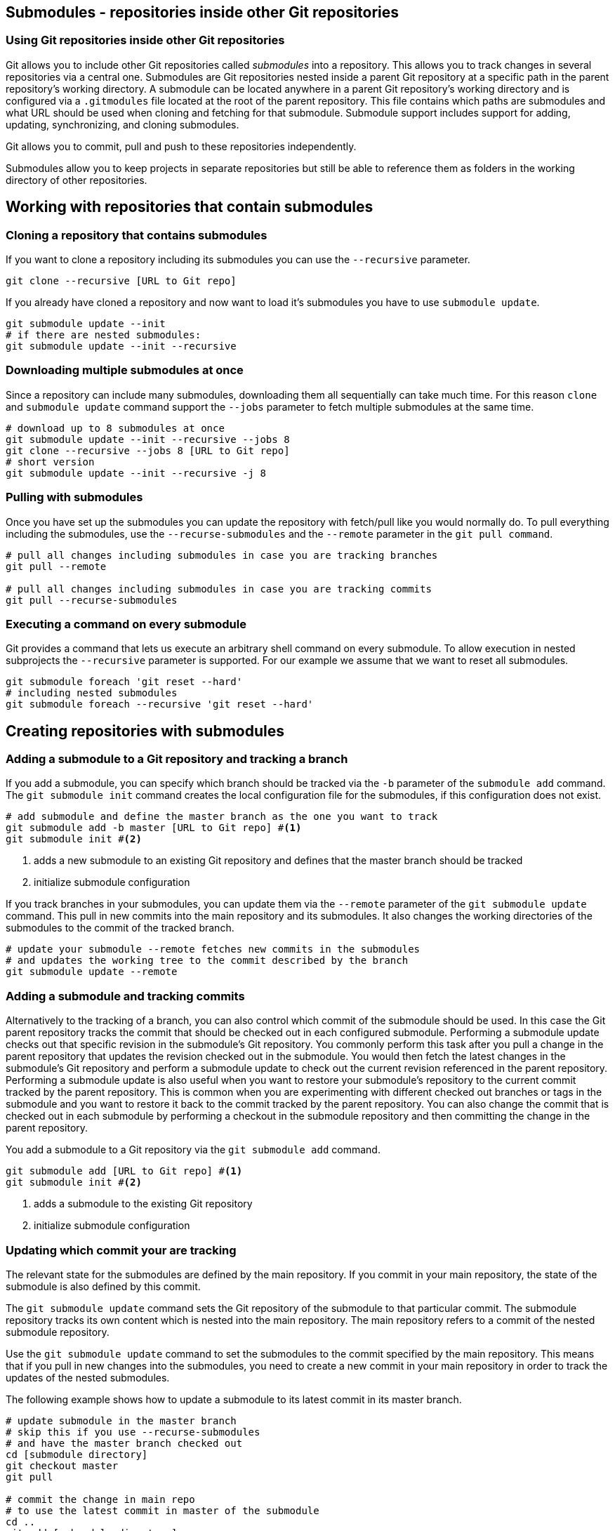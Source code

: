 [[submodules]]
== Submodules - repositories inside other Git repositories

(((Submodules)))
(((git submodules)))

=== Using Git repositories inside other Git repositories

Git allows you to include other Git repositories called _submodules_ into a repository. 
This allows you to track changes in several repositories via a central one.
Submodules are Git repositories nested inside a parent Git repository at a specific path in the parent repository’s working directory.
A submodule can be located anywhere in a parent Git repository’s working directory and is configured via a `.gitmodules` file located at the root of the parent repository. 
This file contains which paths are submodules and what URL should be used when cloning and fetching for that submodule.  
Submodule support includes support for adding, updating, synchronizing, and cloning submodules. 

Git allows you to commit, pull and push to these repositories independently.

Submodules allow you to keep projects in separate repositories but still be able to reference them as folders in the working directory of other repositories.

== Working with repositories that contain submodules

=== Cloning a repository that contains submodules

If you want to clone a repository including its submodules you can use the `--recursive` parameter.

[source,console]
----
git clone --recursive [URL to Git repo]
----

If you already have cloned a repository and now want to load it's submodules you have to use `submodule update`.
[source,console]
----
git submodule update --init
# if there are nested submodules:
git submodule update --init --recursive
----

=== Downloading multiple submodules at once

Since a repository can include many submodules, downloading them all sequentially can take much time.
For this reason `clone` and `submodule update` command support the `--jobs` parameter to fetch multiple submodules at the same time.

[source,console]
----
# download up to 8 submodules at once
git submodule update --init --recursive --jobs 8
git clone --recursive --jobs 8 [URL to Git repo]
# short version
git submodule update --init --recursive -j 8
----

[[submodules_pulling]]
=== Pulling with submodules

Once you have set up the submodules you can update the repository with fetch/pull like you would normally do.
To pull everything including the submodules, use the `--recurse-submodules` and the `--remote` parameter in the `git pull command`.

[source,console]
----
# pull all changes including submodules in case you are tracking branches
git pull --remote

# pull all changes including submodules in case you are tracking commits
git pull --recurse-submodules
----

=== Executing a command on every submodule

Git provides a command that lets us execute an arbitrary shell command on every submodule.
To allow execution in nested subprojects the `--recursive` parameter is supported.
For our example we assume that we want to reset all submodules.

[source,console]
----
git submodule foreach 'git reset --hard'
# including nested submodules
git submodule foreach --recursive 'git reset --hard'
----

== Creating repositories with submodules

[[submodules_trackbranch]]
=== Adding a submodule to a Git repository and tracking a branch

If you add a submodule, you can specify which branch should be tracked via the `-b` parameter of the `submodule add` command.
The `git submodule init` command creates the local configuration file for the submodules, if this configuration does not exist.

[source,console]
----
# add submodule and define the master branch as the one you want to track
git submodule add -b master [URL to Git repo] #<1>
git submodule init #<2>
----

<1> adds a new submodule to an existing Git repository and defines that the master branch should be tracked
<2> initialize submodule configuration

If you track branches in your submodules, you can update them via the `--remote` parameter of the `git submodule update` command.
This pull in new commits into the main repository and its submodules.
It also changes the working directories of the submodules to the commit of the tracked branch.


[source,console]
----
# update your submodule --remote fetches new commits in the submodules
# and updates the working tree to the commit described by the branch
git submodule update --remote
----


[[submodules_adding]]
=== Adding a submodule and tracking commits

Alternatively to the tracking of a branch, you can also control which commit of the submodule should be used.
In this case the Git parent repository tracks the commit that should be checked out in each configured submodule.
Performing a submodule update checks out that specific revision in the submodule’s Git repository.
You commonly perform this task after you pull a change in the parent repository that updates the revision checked out in the submodule. 
You would then fetch the latest changes in the submodule’s Git repository and perform a submodule update to check out the current revision referenced in the parent repository.
Performing a submodule update is also useful when you want to restore your submodule’s repository to the current commit tracked by the parent repository.  
This is common when you are experimenting with different checked out branches or tags in the submodule and you want to restore it back to the commit tracked by the parent repository.
You can also change the commit that is checked out in each submodule by performing a checkout in the submodule repository and then committing the change in the parent repository.


You add a submodule to a Git repository via the `git submodule add` command. 

[source,console]
----
git submodule add [URL to Git repo] #<1>
git submodule init #<2>
----

<1> adds a submodule to the existing Git repository
<2> initialize submodule configuration

[[submodules_track]]
=== Updating which commit your are tracking

The relevant state for the submodules are defined by the main repository.
If you commit in your main repository, the state of the submodule is also defined by this commit.

The `git submodule update` command sets the Git repository of the submodule to that particular commit. 
The submodule repository tracks its own content which is nested into the main repository. 
The main repository refers to a commit of the nested submodule repository.

Use the `git submodule update` command to set the submodules to the commit specified by the main repository.
This means that if you pull in new changes into the submodules, you need to create a new commit in your main repository in order to track the updates of the nested submodules.

The following example shows how to update a submodule to its latest commit in its master branch.

[source,console]
----
# update submodule in the master branch
# skip this if you use --recurse-submodules 
# and have the master branch checked out
cd [submodule directory]
git checkout master
git pull

# commit the change in main repo
# to use the latest commit in master of the submodule
cd ..
git add [submodule directory]
git commit -m "move submodule to latest commit in master"

# share your changes
git push
----
Another developer can get the update by pulling in the changes and
running the submodules update command.

[source,console]
----
# another developer wants to get the changes
git pull

# this updates the submodule to the latest
# commit in master as set in the last example
git submodule update
---- 

[WARNING]
====
With this setup you need to create a new commit in the master repository, to use a new state in the submodule.
You need to repeat this procedure every time you want to use another state in one of the submodules. 
See <<submodules_trackbranch>> for tracking a certain branch of a submodule.
====
